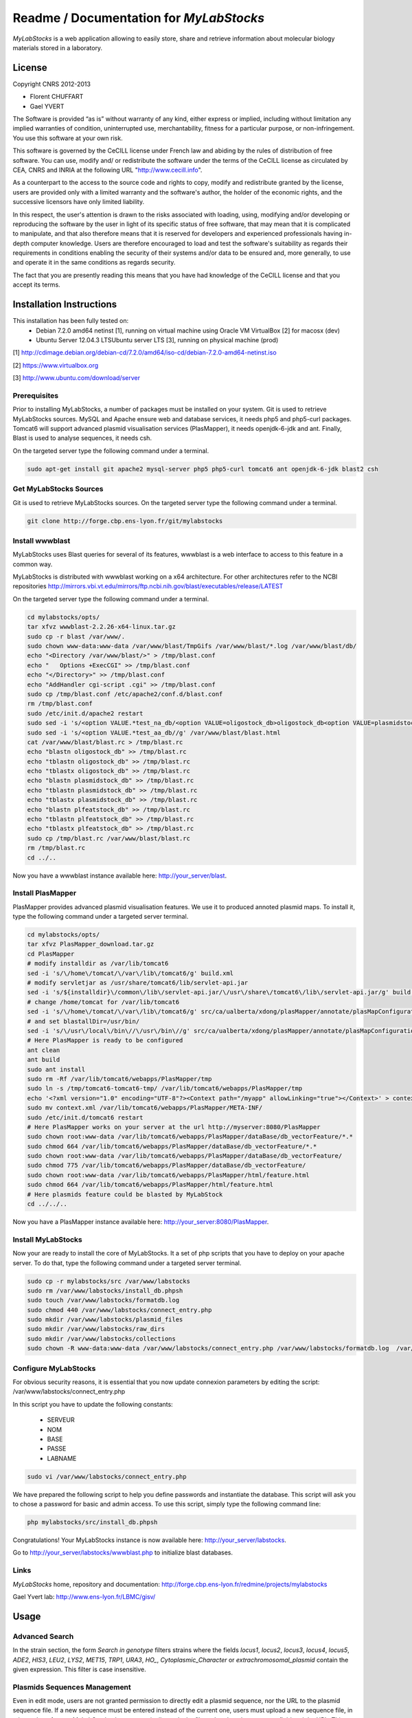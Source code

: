 *****************************************
Readme / Documentation for `MyLabStocks`
*****************************************


`MyLabStocks` is a web application allowing to easily store, share and retrieve 
information about molecular biology materials stored in a laboratory. 

License
=======

Copyright CNRS 2012-2013                                                 
                                                                          
- Florent CHUFFART                                                         
- Gael YVERT                                                               
                                                                          
The Software is provided “as is” without warranty of any kind, either express or implied, including without limitation any implied warranties of condition, uninterrupted use, merchantability, fitness for a particular purpose, or non-infringement. You use this software at your own risk.

This software is governed by the CeCILL license under French law and abiding by the rules of distribution of free software.  You can  use, modify and/ or redistribute the software under the terms of the CeCILL license as circulated by CEA, CNRS and INRIA at the following URL "http://www.cecill.info".                                                
                                                                          
As a counterpart to the access to the source code and  rights to copy, modify and redistribute granted by the license, users are provided only  with a limited warranty  and the software's author,  the holder of the economic rights,  and the successive licensors  have only  limited liability.                                                               
                                                                          
In this respect, the user's attention is drawn to the risks associated with loading,  using,  modifying and/or developing or reproducing the software by the user in light of its specific status of free software, that may mean  that it is complicated to manipulate,  and  that  also therefore means  that it is reserved for developers  and  experienced professionals having in-depth computer knowledge. Users are therefore encouraged to load and test the software's suitability as regards their requirements in conditions enabling the security of their systems and/or data to be ensured and,  more generally, to use and operate it in the same conditions as regards security.                                     
                                                                          
The fact that you are presently reading this means that you have had knowledge of the CeCILL license and that you accept its terms.           

Installation Instructions
=========================

This installation has been fully tested on:
  -  Debian 7.2.0 amd64 netinst [1], running on virtual machine using Oracle VM VirtualBox [2] for macosx (dev)
  -  Ubuntu Server 12.04.3 LTSUbuntu server LTS [3], running on physical machine (prod)
  
[1] http://cdimage.debian.org/debian-cd/7.2.0/amd64/iso-cd/debian-7.2.0-amd64-netinst.iso

[2] https://www.virtualbox.org

[3] http://www.ubuntu.com/download/server

Prerequisites
-------------

Prior to installing MyLabStocks, a number of packages must be installed on your system. Git is used to retrieve MyLabStocks sources. MySQL and Apache ensure web and database services, it needs php5 and php5-curl packages. Tomcat6 will support advanced plasmid visualisation services (PlasMapper), it needs openjdk-6-jdk and ant. Finally, Blast is used to analyse sequences, it needs csh.

On the targeted server type the following command under a terminal.

.. code:: bash

  sudo apt-get install git apache2 mysql-server php5 php5-curl tomcat6 ant openjdk-6-jdk blast2 csh  
..


Get MyLabStocks Sources
------------------------

Git is used to retrieve MyLabStocks sources. On the targeted server type the following command under a terminal.

.. code:: bash

  git clone http://forge.cbp.ens-lyon.fr/git/mylabstocks
..


Install wwwblast
----------------

MyLabStocks uses Blast queries for several of its features, wwwblast is a web interface to access to this feature in a common way.

MyLabStocks is distributed with wwwblast working on a x64 architecture.
For other architectures refer to the NCBI repositories
http://mirrors.vbi.vt.edu/mirrors/ftp.ncbi.nih.gov/blast/executables/release/LATEST

On the targeted server type the following command under a terminal.

.. code:: bash

  cd mylabstocks/opts/
  tar xfvz wwwblast-2.2.26-x64-linux.tar.gz
  sudo cp -r blast /var/www/.
  sudo chown www-data:www-data /var/www/blast/TmpGifs /var/www/blast/*.log /var/www/blast/db/
  echo "<Directory /var/www/blast/>" > /tmp/blast.conf 
  echo "   Options +ExecCGI" >> /tmp/blast.conf 
  echo "</Directory>" >> /tmp/blast.conf 
  echo "AddHandler cgi-script .cgi" >> /tmp/blast.conf 
  sudo cp /tmp/blast.conf /etc/apache2/conf.d/blast.conf 
  rm /tmp/blast.conf
  sudo /etc/init.d/apache2 restart
  sudo sed -i 's/<option VALUE.*test_na_db/<option VALUE=oligostock_db>oligostock_db<option VALUE=plasmidstock_db>plasmidstock_db<option VALUE=plfeatstock_db>plfeatstock_db/g' /var/www/blast/blast.html
  sudo sed -i 's/<option VALUE.*test_aa_db//g' /var/www/blast/blast.html
  cat /var/www/blast/blast.rc > /tmp/blast.rc
  echo "blastn oligostock_db" >> /tmp/blast.rc
  echo "tblastn oligostock_db" >> /tmp/blast.rc
  echo "tblastx oligostock_db" >> /tmp/blast.rc
  echo "blastn plasmidstock_db" >> /tmp/blast.rc
  echo "tblastn plasmidstock_db" >> /tmp/blast.rc
  echo "tblastx plasmidstock_db" >> /tmp/blast.rc
  echo "blastn plfeatstock_db" >> /tmp/blast.rc
  echo "tblastn plfeatstock_db" >> /tmp/blast.rc
  echo "tblastx plfeatstock_db" >> /tmp/blast.rc
  sudo cp /tmp/blast.rc /var/www/blast/blast.rc
  rm /tmp/blast.rc
  cd ../..
..


Now you have a wwwblast instance available here: http://your_server/blast.


Install PlasMapper
------------------

PlasMapper provides advanced plasmid visualisation features. We use it to produced annoted plasmid maps. To install it, type the following command under a targeted server terminal.

.. code:: bash

  cd mylabstocks/opts/
  tar xfvz PlasMapper_download.tar.gz
  cd PlasMapper
  # modify installdir as /var/lib/tomcat6
  sed -i 's/\/home\/tomcat/\/var\/lib\/tomcat6/g' build.xml 
  # modify servletjar as /usr/share/tomcat6/lib/servlet-api.jar
  sed -i 's/${installdir}\/common\/lib\/servlet-api.jar/\/usr\/share\/tomcat6\/lib\/servlet-api.jar/g' build.xml 
  # change /home/tomcat for /var/lib/tomcat6
  sed -i 's/\/home\/tomcat/\/var\/lib\/tomcat6/g' src/ca/ualberta/xdong/plasMapper/annotate/plasMapConfiguration_en_CA.properties
  # and set blastallDir=/usr/bin/
  sed -i 's/\/usr\/local\/bin\//\/usr\/bin\//g' src/ca/ualberta/xdong/plasMapper/annotate/plasMapConfiguration_en_CA.properties
  # Here PlasMapper is ready to be configured
  ant clean
  ant build 
  sudo ant install 
  sudo rm -Rf /var/lib/tomcat6/webapps/PlasMapper/tmp
  sudo ln -s /tmp/tomcat6-tomcat6-tmp/ /var/lib/tomcat6/webapps/PlasMapper/tmp
  echo '<?xml version="1.0" encoding="UTF-8"?><Context path="/myapp" allowLinking="true"></Context>' > context.xml
  sudo mv context.xml /var/lib/tomcat6/webapps/PlasMapper/META-INF/
  sudo /etc/init.d/tomcat6 restart
  # Here PlasMapper works on your server at the url http://myserver:8080/PlasMapper
  sudo chown root:www-data /var/lib/tomcat6/webapps/PlasMapper/dataBase/db_vectorFeature/*.*
  sudo chmod 664 /var/lib/tomcat6/webapps/PlasMapper/dataBase/db_vectorFeature/*.*
  sudo chown root:www-data /var/lib/tomcat6/webapps/PlasMapper/dataBase/db_vectorFeature/
  sudo chmod 775 /var/lib/tomcat6/webapps/PlasMapper/dataBase/db_vectorFeature/
  sudo chown root:www-data /var/lib/tomcat6/webapps/PlasMapper/html/feature.html
  sudo chmod 664 /var/lib/tomcat6/webapps/PlasMapper/html/feature.html
  # Here plasmids feature could be blasted by MyLabStock
  cd ../../..
..

Now you have a PlasMapper instance available here: http://your_server:8080/PlasMapper.


Install MyLabStocks
-------------------

Now your are ready to install the core of MyLabStocks. It a set of php scripts that you have to deploy on your apache server. To do that, type the following command under a targeted server terminal.

.. code:: bash

  sudo cp -r mylabstocks/src /var/www/labstocks
  sudo rm /var/www/labstocks/install_db.phpsh
  sudo touch /var/www/labstocks/formatdb.log
  sudo chmod 440 /var/www/labstocks/connect_entry.php 
  sudo mkdir /var/www/labstocks/plasmid_files 
  sudo mkdir /var/www/labstocks/raw_dirs
  sudo mkdir /var/www/labstocks/collections
  sudo chown -R www-data:www-data /var/www/labstocks/connect_entry.php /var/www/labstocks/formatdb.log  /var/www/labstocks/plasmid_files /var/www/labstocks/raw_dirs
..

Configure MyLabStocks
---------------------

For obvious security reasons, it is essential that you now update connexion parameters by editing the script: /var/www/labstocks/connect_entry.php

In this script you have to update the following constants: 

  - SERVEUR
  - NOM
  - BASE
  - PASSE
  - LABNAME
  

.. code:: bash

  sudo vi /var/www/labstocks/connect_entry.php 
..

We have prepared the following script to help you define passwords and instantiate the database. This script will ask you to chose a password for basic and admin access. To use this script, simply type the following command line:

.. code:: bash

  php mylabstocks/src/install_db.phpsh 
..

Congratulations! Your MyLabStocks instance is now available here: http://your_server/labstocks.

Go to http://your_server/labstocks/wwwblast.php to initialize blast databases.

Links
-----

`MyLabStocks` home, repository and documentation: http://forge.cbp.ens-lyon.fr/redmine/projects/mylabstocks

Gael Yvert lab: http://www.ens-lyon.fr/LBMC/gisv/





Usage
=====

Advanced Search
---------------

In the strain section, the form `Search in genotype` filters strains where the 
fields `locus1`, `locus2`, `locus3`, `locus4`, `locus5`, `ADE2`, `HIS3`, `LEU2`, 
`LYS2`, `MET15`, `TRP1`, `URA3`, `HO_`, `Cytoplasmic_Character` or 
`extrachromosomal_plasmid` contain the given expression. This filter is case 
insensitive.

Plasmids Sequences Management
-----------------------------

Even in edit mode, users are not granted permission to directly edit a plasmid 
sequence, nor the URL to the plasmid sequence file. If a new sequence must be 
entered instead of the current one, users must upload a new sequence file, in 
.gb or .gb.gz format. MyLabStocks then automatically reads the file and update 
the sequence field and the URL. This ensures consistency between URL, sequence 
and the file itself.






